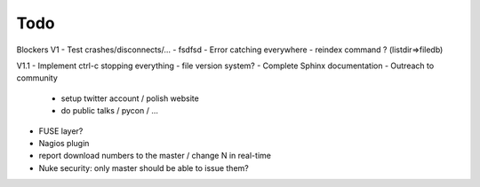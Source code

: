 Todo
----

Blockers V1
- Test crashes/disconnects/...
- fsdfsd
- Error catching everywhere
- reindex command ? (listdir=>filedb)

V1.1
- Implement ctrl-c stopping everything
- file version system?
- Complete Sphinx documentation
- Outreach to community
 - setup twitter account / polish website
 - do public talks / pycon / ...
- FUSE layer?
- Nagios plugin
- report download numbers to the master / change N in real-time
- Nuke security: only master should be able to issue them?
